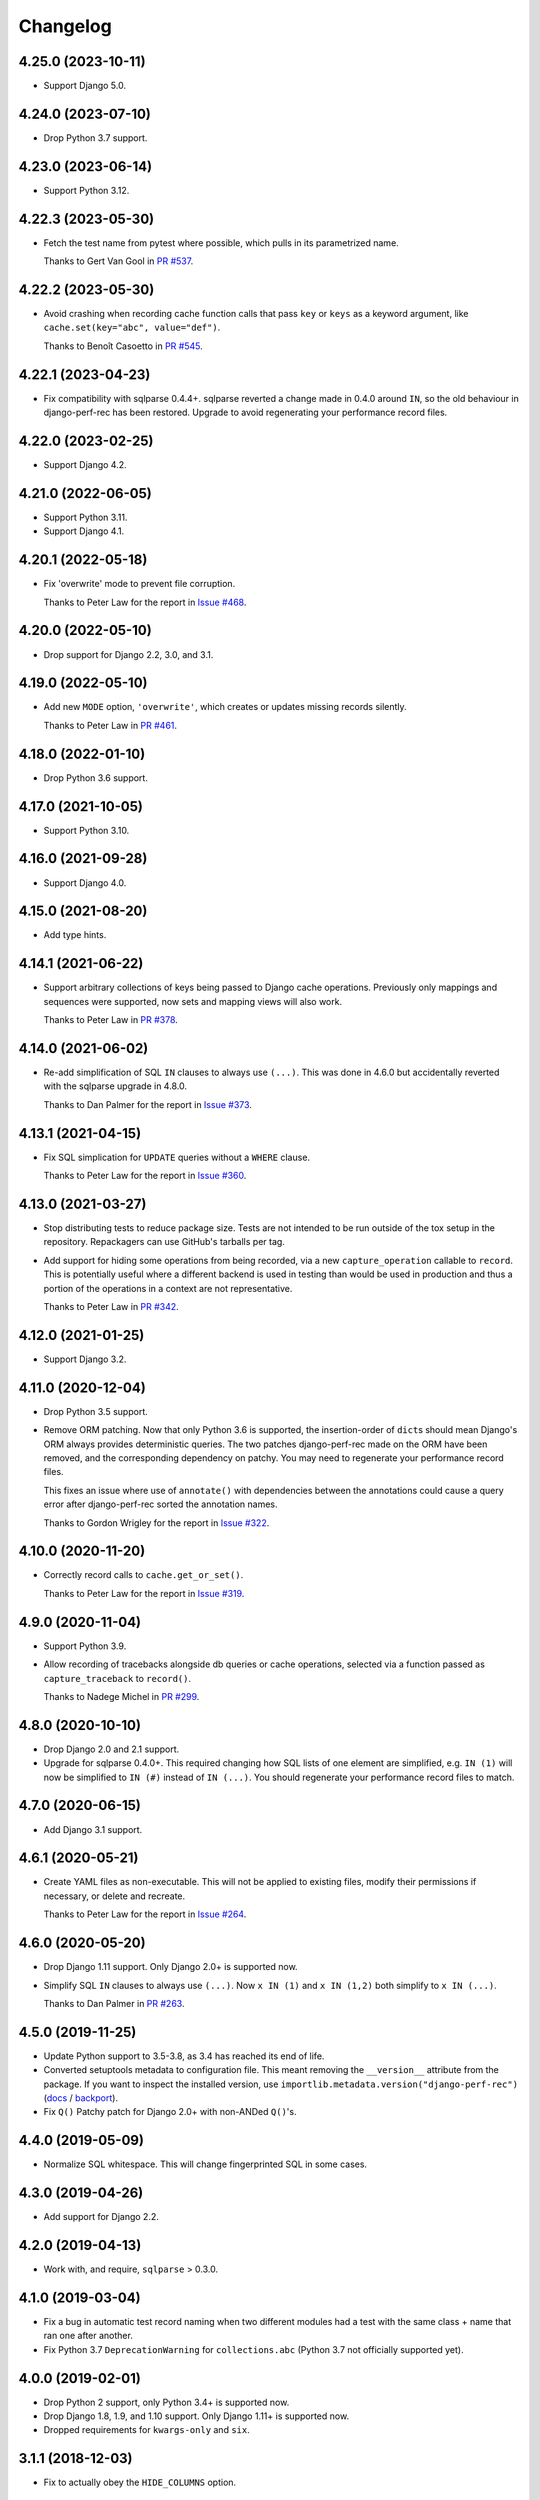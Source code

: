 =========
Changelog
=========

4.25.0 (2023-10-11)
-------------------

* Support Django 5.0.

4.24.0 (2023-07-10)
-------------------

* Drop Python 3.7 support.

4.23.0 (2023-06-14)
-------------------

* Support Python 3.12.

4.22.3 (2023-05-30)
-------------------

* Fetch the test name from pytest where possible, which pulls in its parametrized name.

  Thanks to Gert Van Gool in `PR #537 <https://github.com/adamchainz/django-perf-rec/pull/537>`__.

4.22.2 (2023-05-30)
-------------------

* Avoid crashing when recording cache function calls that pass ``key`` or ``keys`` as a keyword argument, like ``cache.set(key="abc", value="def")``.

  Thanks to Benoît Casoetto in `PR #545 <https://github.com/adamchainz/django-perf-rec/pull/545>`__.

4.22.1 (2023-04-23)
-------------------

* Fix compatibility with sqlparse 0.4.4+.
  sqlparse reverted a change made in 0.4.0 around ``IN``, so the old behaviour in django-perf-rec has been restored.
  Upgrade to avoid regenerating your performance record files.

4.22.0 (2023-02-25)
-------------------

* Support Django 4.2.

4.21.0 (2022-06-05)
-------------------

* Support Python 3.11.

* Support Django 4.1.

4.20.1 (2022-05-18)
-------------------

* Fix 'overwrite' mode to prevent file corruption.

  Thanks to Peter Law for the report in `Issue #468 <https://github.com/adamchainz/django-perf-rec/issues/468>`__.

4.20.0 (2022-05-10)
-------------------

* Drop support for Django 2.2, 3.0, and 3.1.

4.19.0 (2022-05-10)
-------------------

* Add new ``MODE`` option, ``'overwrite'``, which creates or updates missing
  records silently.

  Thanks to Peter Law in `PR #461 <https://github.com/adamchainz/django-perf-rec/pull/461>`__.

4.18.0 (2022-01-10)
-------------------

* Drop Python 3.6 support.

4.17.0 (2021-10-05)
-------------------

* Support Python 3.10.

4.16.0 (2021-09-28)
-------------------

* Support Django 4.0.

4.15.0 (2021-08-20)
-------------------

* Add type hints.

4.14.1 (2021-06-22)
-------------------

* Support arbitrary collections of keys being passed to Django cache operations.
  Previously only mappings and sequences were supported, now sets and mapping
  views will also work.

  Thanks to Peter Law in
  `PR #378 <https://github.com/adamchainz/django-perf-rec/pull/378>`__.

4.14.0 (2021-06-02)
-------------------

* Re-add simplification of SQL ``IN`` clauses to always use ``(...)``. This was
  done in 4.6.0 but accidentally reverted with the sqlparse upgrade in 4.8.0.

  Thanks to Dan Palmer for the report in
  `Issue #373 <https://github.com/adamchainz/django-perf-rec/pull/373>`__.

4.13.1 (2021-04-15)
-------------------

* Fix SQL simplication for ``UPDATE`` queries without a ``WHERE`` clause.

  Thanks to Peter Law for the report in
  `Issue #360 <https://github.com/adamchainz/django-perf-rec/issues/360>`__.

4.13.0 (2021-03-27)
-------------------

* Stop distributing tests to reduce package size. Tests are not intended to be
  run outside of the tox setup in the repository. Repackagers can use GitHub's
  tarballs per tag.

* Add support for hiding some operations from being recorded, via a new
  ``capture_operation`` callable to ``record``. This is potentially useful where
  a different backend is used in testing than would be used in production and
  thus a portion of the operations in a context are not representative.

  Thanks to Peter Law in
  `PR #342 <https://github.com/adamchainz/django-perf-rec/pull/342>`__.


4.12.0 (2021-01-25)
-------------------

* Support Django 3.2.

4.11.0 (2020-12-04)
-------------------

* Drop Python 3.5 support.
* Remove ORM patching. Now that only Python 3.6 is supported, the
  insertion-order of ``dict``\s should mean Django's ORM always provides
  deterministic queries. The two patches django-perf-rec made on the ORM have
  been removed, and the corresponding dependency on patchy. You may need to
  regenerate your performance record files.

  This fixes an issue where use of ``annotate()`` with dependencies between the
  annotations could cause a query error after django-perf-rec sorted the
  annotation names.

  Thanks to Gordon Wrigley for the report in
  `Issue #322 <https://github.com/adamchainz/django-perf-rec/issues/322>`__.

4.10.0 (2020-11-20)
-------------------

* Correctly record calls to ``cache.get_or_set()``.

  Thanks to Peter Law for the report in
  `Issue #319 <https://github.com/adamchainz/django-perf-rec/issues/319>`__.

4.9.0 (2020-11-04)
------------------

* Support Python 3.9.
* Allow recording of tracebacks alongside db queries or cache operations,
  selected via a function passed as ``capture_traceback`` to ``record()``.

  Thanks to Nadege Michel in
  `PR #299 <https://github.com/adamchainz/django-perf-rec/pull/299>`__.

4.8.0 (2020-10-10)
------------------

* Drop Django 2.0 and 2.1 support.
* Upgrade for sqlparse 0.4.0+. This required changing how SQL lists of one
  element are simplified, e.g. ``IN (1)`` will now be simplified to ``IN (#)``
  instead of ``IN (...)``. You should regenerate your performance record files
  to match.

4.7.0 (2020-06-15)
------------------

* Add Django 3.1 support.

4.6.1 (2020-05-21)
------------------

* Create YAML files as non-executable. This will not be applied to existing
  files, modify their permissions if necessary, or delete and recreate.

  Thanks to Peter Law for the report in `Issue #264
  <https://github.com/adamchainz/django-perf-rec/issues/264>`__.

4.6.0 (2020-05-20)
------------------

* Drop Django 1.11 support. Only Django 2.0+ is supported now.
* Simplify SQL ``IN`` clauses to always use ``(...)``. Now ``x IN (1)`` and
  ``x IN (1,2)`` both simplify to ``x IN (...)``.

  Thanks to Dan Palmer in
  `PR #263 <https://github.com/adamchainz/django-perf-rec/pull/263>`__.

4.5.0 (2019-11-25)
------------------

* Update Python support to 3.5-3.8, as 3.4 has reached its end of life.
* Converted setuptools metadata to configuration file. This meant removing the
  ``__version__`` attribute from the package. If you want to inspect the
  installed version, use
  ``importlib.metadata.version("django-perf-rec")``
  (`docs <https://docs.python.org/3.8/library/importlib.metadata.html#distribution-versions>`__ /
  `backport <https://pypi.org/project/importlib-metadata/>`__).
* Fix ``Q()`` Patchy patch for Django 2.0+ with non-ANDed ``Q()``'s.

4.4.0 (2019-05-09)
------------------

* Normalize SQL whitespace. This will change fingerprinted SQL in some cases.

4.3.0 (2019-04-26)
------------------

* Add support for Django 2.2.

4.2.0 (2019-04-13)
------------------

* Work with, and require, ``sqlparse`` > 0.3.0.

4.1.0 (2019-03-04)
------------------

* Fix a bug in automatic test record naming when two different modules had a
  test with the same class + name that ran one after another.
* Fix Python 3.7 ``DeprecationWarning`` for ``collections.abc`` (Python 3.7 not
  officially supported yet).

4.0.0 (2019-02-01)
------------------

* Drop Python 2 support, only Python 3.4+ is supported now.
* Drop Django 1.8, 1.9, and 1.10 support. Only Django 1.11+ is supported now.
* Dropped requirements for ``kwargs-only`` and ``six``.

3.1.1 (2018-12-03)
------------------

* Fix to actually obey the ``HIDE_COLUMNS`` option.

3.1.0 (2018-12-02)
------------------

* Add the ``HIDE_COLUMNS`` option in settings to disable replacing column lists
  with ``...`` in all places.

3.0.0 (2018-07-17)
------------------

* Don't replace columns in ORDER BY, GROUP BY and HAVING clauses.

2.2.0 (2018-01-24)
------------------

* Use ``kwargs-only`` library rather than vendored copy.
* Erase volatile part of PostgreSQL cursor name.

2.1.0 (2017-05-29)
------------------

* Exposed the automatic naming logic used in ``record()`` in two new functions
  ``get_perf_path()`` and ``get_record_name()``, in order to ease creation of
  test records from calls outside of tests.
* Made the automatic test detection work when running under a Pytest fixture.
* Stopped throwing warnings on Python 3.
* Fixed loading empty performance record files.

2.0.1 (2017-03-02)
------------------

* Make cascaded delete queries deterministic on Django <1.10, with another
  Patchy patch to make it match the order from 1.10+.

2.0.0 (2017-02-09)
------------------

* Arguments to ``record`` must be passed as keyword arguments.
* ``file_name`` is removed as an argument to ``record`` following its
  deprecation in release 1.1.0.


1.1.1 (2016-10-30)
------------------

* Fix django session keys not being fingerprinted.
* Show diff when records don't match (when not on pytest).
* Add new 'MODE' setting with three modes. This allows customization of the
  behaviour for missing performance records. The new ``'none'`` mode is
  particularly useful for CI servers as it makes tests fail if their
  corresponding performance records have not been committed.

1.1.0 (2016-10-26)
------------------

* Fix automatic filenames for tests in ``.pyc`` files.
* Add the ``path`` argument to ``record`` which allows specifying a relative
  directory or filename to use. This deprecates the ``file_name`` argument,
  which will be removed in a future major release. For more info see the
  README.

1.0.4 (2016-10-23)
------------------

* Work with ``sqlparse`` 0.2.2

1.0.3 (2016-10-07)
------------------

* Stopped ``setup.py`` installing ``tests`` module.

1.0.2 (2016-09-23)
------------------

* Confirmed Django 1.8 and 1.10 support.

1.0.1 (2016-09-20)
------------------

* Fix ``install_requires`` in ``setup.py``.

1.0.0 (2016-09-19)
------------------

* Initial version with ``record()`` that can record database queries and cache
  operations and error if they change between test runs.

